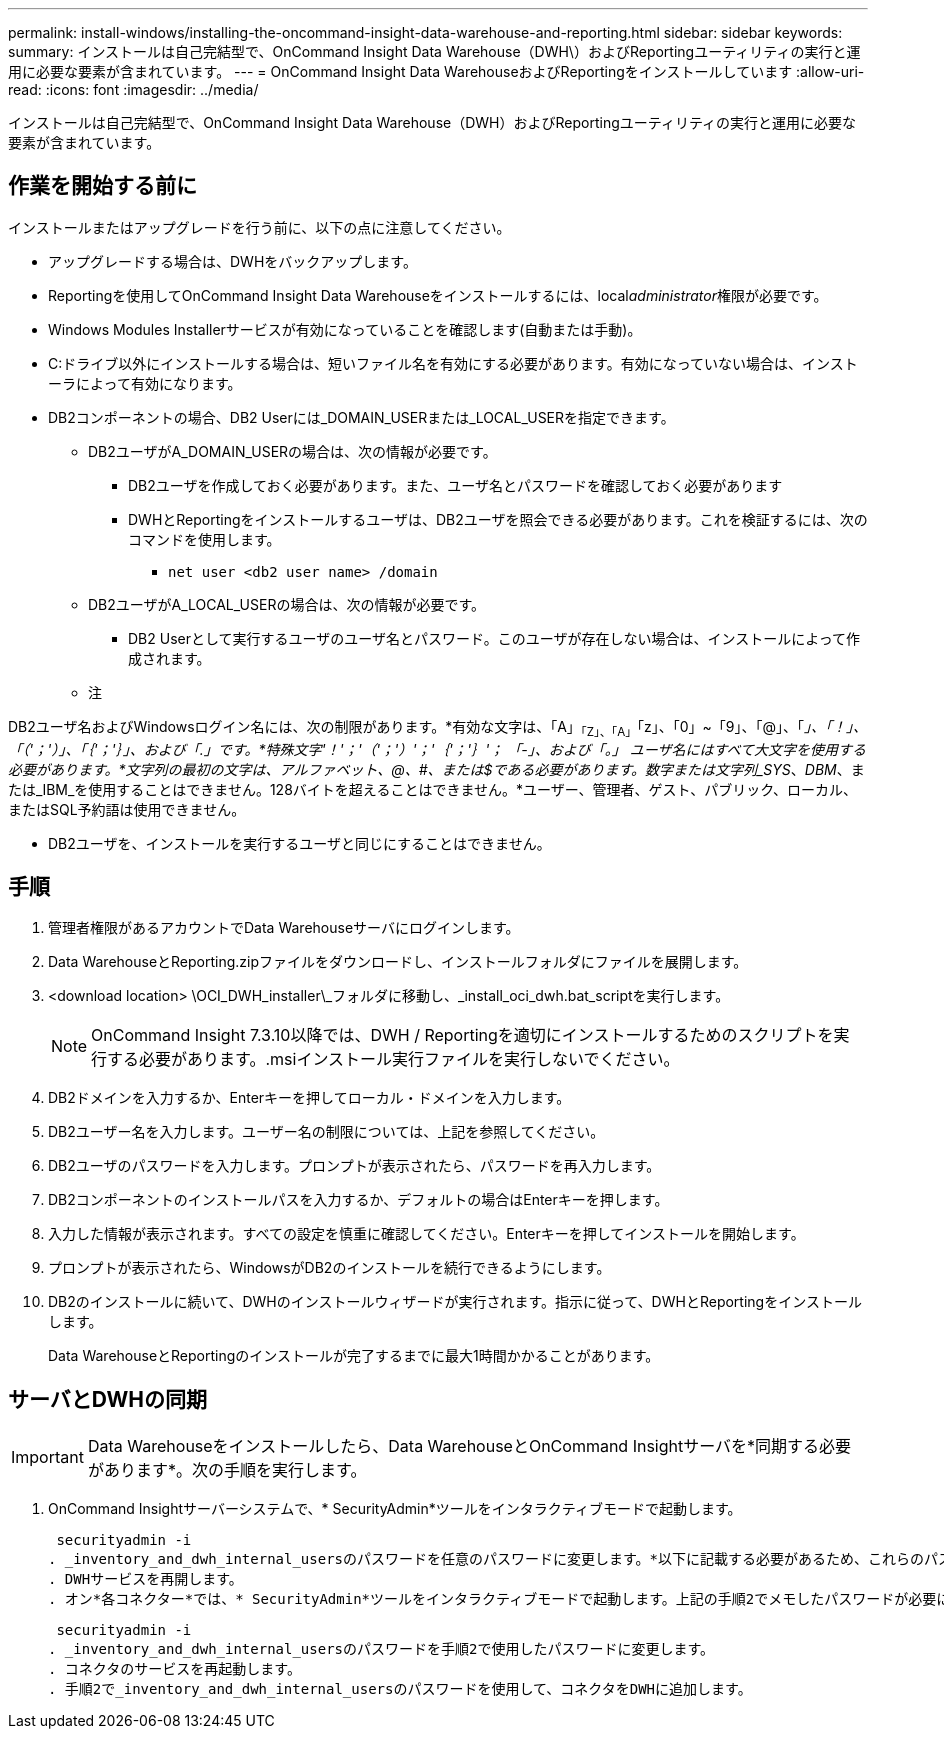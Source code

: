 ---
permalink: install-windows/installing-the-oncommand-insight-data-warehouse-and-reporting.html 
sidebar: sidebar 
keywords:  
summary: インストールは自己完結型で、OnCommand Insight Data Warehouse（DWH\）およびReportingユーティリティの実行と運用に必要な要素が含まれています。 
---
= OnCommand Insight Data WarehouseおよびReportingをインストールしています
:allow-uri-read: 
:icons: font
:imagesdir: ../media/


[role="lead"]
インストールは自己完結型で、OnCommand Insight Data Warehouse（DWH）およびReportingユーティリティの実行と運用に必要な要素が含まれています。



== 作業を開始する前に

インストールまたはアップグレードを行う前に、以下の点に注意してください。

* アップグレードする場合は、DWHをバックアップします。
* Reportingを使用してOnCommand Insight Data Warehouseをインストールするには、local__administrator__権限が必要です。
* Windows Modules Installerサービスが有効になっていることを確認します(自動または手動)。
* C:ドライブ以外にインストールする場合は、短いファイル名を有効にする必要があります。有効になっていない場合は、インストーラによって有効になります。
* DB2コンポーネントの場合、DB2 Userには_DOMAIN_USERまたは_LOCAL_USERを指定できます。
+
** DB2ユーザがA_DOMAIN_USERの場合は、次の情報が必要です。
+
*** DB2ユーザを作成しておく必要があります。また、ユーザ名とパスワードを確認しておく必要があります
*** DWHとReportingをインストールするユーザは、DB2ユーザを照会できる必要があります。これを検証するには、次のコマンドを使用します。
+
**** `net user <db2 user name> /domain`




** DB2ユーザがA_LOCAL_USERの場合は、次の情報が必要です。
+
*** DB2 Userとして実行するユーザのユーザ名とパスワード。このユーザが存在しない場合は、インストールによって作成されます。


** 注




[]
====
DB2ユーザ名およびWindowsログイン名には、次の制限があります。*有効な文字は、「A」~「Z」、「A」~「z」、「0」~「9」、「@」、「_」、「！」、「（'；'）」、「｛'；'｝」、および「.」です。*特殊文字'！'；'（'；'）'；'｛'；'｝'； 「-」、および「。」 ユーザ名にはすべて大文字を使用する必要があります。*文字列の最初の文字は、アルファベット、@、#、または$である必要があります。数字または文字列_SYS_、_DBM_、または_IBM_を使用することはできません。128バイトを超えることはできません。*ユーザー、管理者、ゲスト、パブリック、ローカル、またはSQL予約語は使用できません。

====
* DB2ユーザを、インストールを実行するユーザと同じにすることはできません。




== 手順

. 管理者権限があるアカウントでData Warehouseサーバにログインします。
. Data WarehouseとReporting.zipファイルをダウンロードし、インストールフォルダにファイルを展開します。
. <download location> \OCI_DWH_installer\_フォルダに移動し、_install_oci_dwh.bat_scriptを実行します。
+
[NOTE]
====
OnCommand Insight 7.3.10以降では、DWH / Reportingを適切にインストールするためのスクリプトを実行する必要があります。.msiインストール実行ファイルを実行しないでください。

====
. DB2ドメインを入力するか、Enterキーを押してローカル・ドメインを入力します。
. DB2ユーザー名を入力します。ユーザー名の制限については、上記を参照してください。
. DB2ユーザのパスワードを入力します。プロンプトが表示されたら、パスワードを再入力します。
. DB2コンポーネントのインストールパスを入力するか、デフォルトの場合はEnterキーを押します。
. 入力した情報が表示されます。すべての設定を慎重に確認してください。Enterキーを押してインストールを開始します。
. プロンプトが表示されたら、WindowsがDB2のインストールを続行できるようにします。
. DB2のインストールに続いて、DWHのインストールウィザードが実行されます。指示に従って、DWHとReportingをインストールします。
+
Data WarehouseとReportingのインストールが完了するまでに最大1時間かかることがあります。





== サーバとDWHの同期


IMPORTANT: Data Warehouseをインストールしたら、Data WarehouseとOnCommand Insightサーバを*同期する必要があります*。次の手順を実行します。

. OnCommand Insightサーバーシステムで、* SecurityAdmin*ツールをインタラクティブモードで起動します。
+
 securityadmin -i
. _inventory_and_dwh_internal_usersのパスワードを任意のパスワードに変更します。*以下に記載する必要があるため、これらのパスワードをメモしておいてください。
. DWHサービスを再開します。
. オン*各コネクター*では、* SecurityAdmin*ツールをインタラクティブモードで起動します。上記の手順2でメモしたパスワードが必要になります。
+
 securityadmin -i
. _inventory_and_dwh_internal_usersのパスワードを手順2で使用したパスワードに変更します。
. コネクタのサービスを再起動します。
. 手順2で_inventory_and_dwh_internal_usersのパスワードを使用して、コネクタをDWHに追加します。

